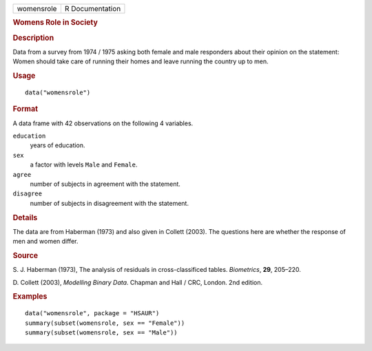 .. container::

   .. container::

      ========== ===============
      womensrole R Documentation
      ========== ===============

      .. rubric:: Womens Role in Society
         :name: womens-role-in-society

      .. rubric:: Description
         :name: description

      Data from a survey from 1974 / 1975 asking both female and male
      responders about their opinion on the statement: Women should take
      care of running their homes and leave running the country up to
      men.

      .. rubric:: Usage
         :name: usage

      ::

         data("womensrole")

      .. rubric:: Format
         :name: format

      A data frame with 42 observations on the following 4 variables.

      ``education``
         years of education.

      ``sex``
         a factor with levels ``Male`` and ``Female``.

      ``agree``
         number of subjects in agreement with the statement.

      ``disagree``
         number of subjects in disagreement with the statement.

      .. rubric:: Details
         :name: details

      The data are from Haberman (1973) and also given in Collett
      (2003). The questions here are whether the response of men and
      women differ.

      .. rubric:: Source
         :name: source

      S. J. Haberman (1973), The analysis of residuals in
      cross-classificed tables. *Biometrics*, **29**, 205–220.

      D. Collett (2003), *Modelling Binary Data*. Chapman and Hall /
      CRC, London. 2nd edition.

      .. rubric:: Examples
         :name: examples

      ::

           data("womensrole", package = "HSAUR")
           summary(subset(womensrole, sex == "Female"))
           summary(subset(womensrole, sex == "Male"))
